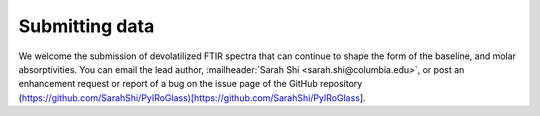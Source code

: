===============
Submitting data
===============

We welcome the submission of devolatilized FTIR spectra that can continue to shape the form of the baseline, and molar absorptivities. You can email the lead author, :mailheader:`Sarah Shi <sarah.shi@columbia.edu>`, or post an enhancement request or report of a bug on the issue page of the GitHub repository (https://github.com/SarahShi/PyIRoGlass)[https://github.com/SarahShi/PyIRoGlass]. 
